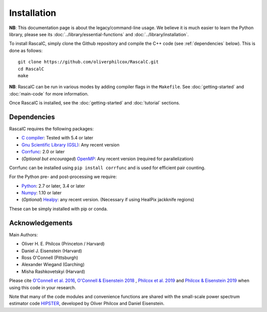 Installation
============

**NB**: This documentation page is about the legacy/command-line usage. We believe it is much easier to learn the Python library, please see its :doc:`../library/essential-functions` and :doc:`../library/installation`.

To install RascalC, simply clone the Github repository and compile the C++ code (see :ref:`dependencies` below). This is done as follows::

    git clone https://github.com/oliverphilcox/RascalC.git
    cd RascalC
    make

**NB**: RascalC can be run in various modes by adding compiler flags in the ``Makefile``. See :doc:`getting-started` and :doc:`main-code` for more information.

Once RascalC is installed, see the :doc:`getting-started` and :doc:`tutorial` sections.

.. _dependencies:

Dependencies
-------------

RascalC requires the following packages:

- `C compiler <https://gcc.gnu.org/>`_: Tested with 5.4 or later
- `Gnu Scientific Library (GSL) <https://www.gnu.org/software/gsl/doc/html/index.html>`_: Any recent version
- `Corrfunc <https://corrfunc.readthedocs.io>`_: 2.0 or later
- (*Optional but encouraged*) `OpenMP  <https://www.openmp.org/'>`_: Any recent version (required for parallelization)

Corrfunc can be installed using ``pip install corrfunc`` and is used for efficient pair counting.

For the Python pre- and post-processing we require:

- `Python <https://www.python.org/>`_: 2.7 or later, 3.4 or later
- `Numpy <http://www.numpy.org/>`_: 1.10 or later
- (*Optional*) `Healpy <https://healpy.readthedocs.io/en/latest/>`_: any recent version. (Necessary if using HealPix jackknife regions)

These can be simply installed with pip or conda.

.. _acknowledgements:

Acknowledgements
-----------------

Main Authors:

- Oliver H. E. Philcox (Princeton / Harvard)
- Daniel J. Eisenstein (Harvard)
- Ross O'Connell (Pittsburgh)
- Alexander Wiegand (Garching)
- Misha Rashkovetskyi (Harvard)

Please cite `O'Connell et al. 2016 <https://arxiv.org/abs/1510.01740>`_, `O'Connell & Eisenstein 2018 <https://arxiv.org/abs/1808.05978>`_ , `Philcox et al. 2019 <https://arxiv.org/abs/1904.11070>`_ and `Philcox & Eisenstein 2019 <https://arxiv.org/abs/1910.04764>`_ when using this code in your research.

Note that many of the code modules and convenience functions are shared with the small-scale power spectrum estimator code `HIPSTER <https://HIPSTER.readthedocs.io>`_, developed by Oliver Philcox and Daniel Eisenstein.

